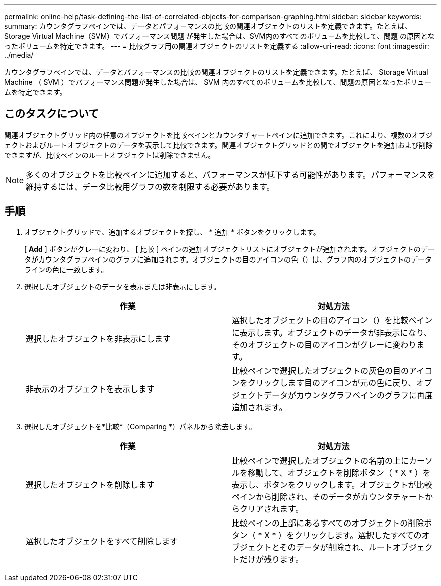 ---
permalink: online-help/task-defining-the-list-of-correlated-objects-for-comparison-graphing.html 
sidebar: sidebar 
keywords:  
summary: カウンタグラフペインでは、データとパフォーマンスの比較の関連オブジェクトのリストを定義できます。たとえば、Storage Virtual Machine（SVM）でパフォーマンス問題 が発生した場合は、SVM内のすべてのボリュームを比較して、問題 の原因となったボリュームを特定できます。 
---
= 比較グラフ用の関連オブジェクトのリストを定義する
:allow-uri-read: 
:icons: font
:imagesdir: ../media/


[role="lead"]
カウンタグラフペインでは、データとパフォーマンスの比較の関連オブジェクトのリストを定義できます。たとえば、 Storage Virtual Machine （ SVM ）でパフォーマンス問題が発生した場合は、 SVM 内のすべてのボリュームを比較して、問題の原因となったボリュームを特定できます。



== このタスクについて

関連オブジェクトグリッド内の任意のオブジェクトを比較ペインとカウンタチャートペインに追加できます。これにより、複数のオブジェクトおよびルートオブジェクトのデータを表示して比較できます。関連オブジェクトグリッドとの間でオブジェクトを追加および削除できますが、比較ペインのルートオブジェクトは削除できません。

[NOTE]
====
多くのオブジェクトを比較ペインに追加すると、パフォーマンスが低下する可能性があります。パフォーマンスを維持するには、データ比較用グラフの数を制限する必要があります。

====


== 手順

. オブジェクトグリッドで、追加するオブジェクトを探し、 * 追加 * ボタンをクリックします。
+
[ *Add* ] ボタンがグレーに変わり、 [ 比較 ] ペインの追加オブジェクトリストにオブジェクトが追加されます。オブジェクトのデータがカウンタグラフペインのグラフに追加されます。オブジェクトの目のアイコンの色（image:../media/eye-icon.gif[""]）は、グラフ内のオブジェクトのデータラインの色に一致します。

. 選択したオブジェクトのデータを表示または非表示にします。
+
|===
| 作業 | 対処方法 


 a| 
選択したオブジェクトを非表示にします
 a| 
選択したオブジェクトの目のアイコン（image:../media/eye-icon.gif[""]）を比較ペインに表示します。オブジェクトのデータが非表示になり、そのオブジェクトの目のアイコンがグレーに変わります。



 a| 
非表示のオブジェクトを表示します
 a| 
比較ペインで選択したオブジェクトの灰色の目のアイコンをクリックします目のアイコンが元の色に戻り、オブジェクトデータがカウンタグラフペインのグラフに再度追加されます。

|===
. 選択したオブジェクトを*比較*（Comparing *）パネルから除去します。
+
|===
| 作業 | 対処方法 


 a| 
選択したオブジェクトを削除します
 a| 
比較ペインで選択したオブジェクトの名前の上にカーソルを移動して、オブジェクトを削除ボタン（ * X * ）を表示し、ボタンをクリックします。オブジェクトが比較ペインから削除され、そのデータがカウンタチャートからクリアされます。



 a| 
選択したオブジェクトをすべて削除します
 a| 
比較ペインの上部にあるすべてのオブジェクトの削除ボタン（ * X * ）をクリックします。選択したすべてのオブジェクトとそのデータが削除され、ルートオブジェクトだけが残ります。

|===

